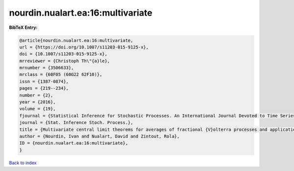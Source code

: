 nourdin.nualart.ea:16:multivariate
==================================

.. :cite:t:`nourdin.nualart.ea:16:multivariate`

.. bibliography:: ../../All.bib

**BibTeX Entry:**

.. code-block:: bibtex

   @article{nourdin.nualart.ea:16:multivariate,
   url = {https://doi.org/10.1007/s11203-015-9125-x},
   doi = {10.1007/s11203-015-9125-x},
   mrreviewer = {Christoph Th\"{a}le},
   mrnumber = {3506633},
   mrclass = {60F05 (60G22 62F10)},
   issn = {1387-0874},
   pages = {219--234},
   number = {2},
   year = {2016},
   volume = {19},
   fjournal = {Statistical Inference for Stochastic Processes. An International Journal Devoted to Time Series Analysis and the Statistics of Continuous Time Processes and Dynamical Systems},
   journal = {Stat. Inference Stoch. Process.},
   title = {Multivariate central limit theorems for averages of fractional {V}olterra processes and applications to parameter estimation},
   author = {Nourdin, Ivan and Nualart, David and Zintout, Rola},
   ID = {nourdin.nualart.ea:16:multivariate},
   }

`Back to index <../index>`_
